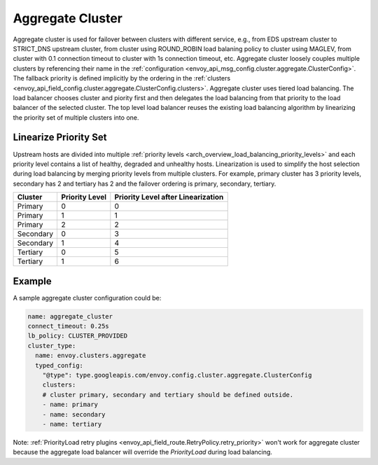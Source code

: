 .. _arch_overview_aggregate_cluster:

Aggregate Cluster
=================

Aggregate cluster is used for failover between clusters with different service, e.g., from EDS upstream cluster to STRICT_DNS upstream cluster, 
from cluster using ROUND_ROBIN load balaning policy to cluster using MAGLEV, from cluster with 0.1 connection timeout to cluster with 1s connection timeout, etc.
Aggregate cluster loosely couples multiple clusters by referencing their name in the :ref:`configuration <envoy_api_msg_config.cluster.aggregate.ClusterConfig>`. 
The fallback priority is defined implicitly by the ordering in the :ref:`clusters <envoy_api_field_config.cluster.aggregate.ClusterConfig.clusters>`.
Aggregate cluster uses tiered load balancing. The load balancer chooses cluster and piority first and then delegates the load balancing from that priority
to the load balancer of the selected cluster. The top level load balancer reuses the existing load balancing algorithm by linearizing the 
priority set of multiple clusters into one. 

Linearize Priority Set
----------------------

Upstream hosts are divided into multiple :ref:`priority levels <arch_overview_load_balancing_priority_levels>` and each priority level contains 
a list of healthy, degraded and unhealthy hosts. Linearization is used to simplify the host selection during load balancing by merging priority levels 
from multiple clusters. For example, primary cluster has 3 priority levels, secondary has 2 and tertiary has 2 and the failover ordering is 
primary, secondary, tertiary.

+-----------+----------------+-------------------------------------+
| Cluster   | Priority Level |  Priority Level after Linearization |
+===========+================+=====================================+
| Primary   | 0              |  0                                  |
+-----------+----------------+-------------------------------------+
| Primary   | 1              |  1                                  |
+-----------+----------------+-------------------------------------+
| Primary   | 2              |  2                                  |
+-----------+----------------+-------------------------------------+
| Secondary | 0              |  3                                  |
+-----------+----------------+-------------------------------------+
| Secondary | 1              |  4                                  |
+-----------+----------------+-------------------------------------+
| Tertiary  | 0              |  5                                  |
+-----------+----------------+-------------------------------------+
| Tertiary  | 1              |  6                                  |
+-----------+----------------+-------------------------------------+

Example
-------

A sample aggregate cluster configuration could be:

.. code-block:: yaml

  name: aggregate_cluster
  connect_timeout: 0.25s
  lb_policy: CLUSTER_PROVIDED
  cluster_type:
    name: envoy.clusters.aggregate
    typed_config:
      "@type": type.googleapis.com/envoy.config.cluster.aggregate.ClusterConfig
      clusters:
      # cluster primary, secondary and tertiary should be defined outside.
      - name: primary
      - name: secondary
      - name: tertiary

Note: :ref:`PriorityLoad retry plugins <envoy_api_field_route.RetryPolicy.retry_priority>` won't work for aggregate cluster because the aggregate load balancer
will override the *PriorityLoad* during load balancing.
